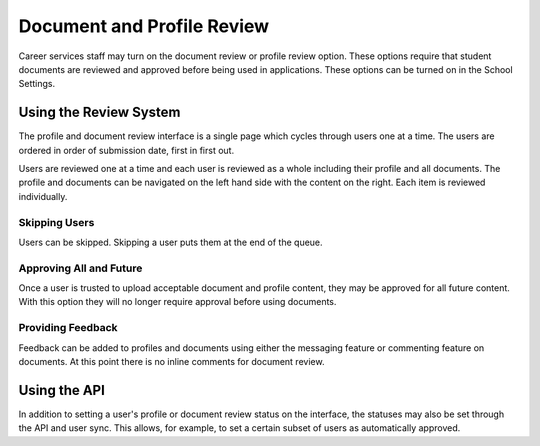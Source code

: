 .. _application_resume_and_profile_review:

Document and Profile Review
===========================

Career services staff may turn on the document review or profile review option. These options require that student documents are reviewed and approved before being used in applications. These options can be turned on in the School Settings.

Using the Review System
-----------------------

The profile and document review interface is a single page which cycles through users one at a time. The users are ordered in order of submission date, first in first out.

Users are reviewed one at a time and each user is reviewed as a whole including their profile and all documents. The profile and documents can be navigated on the left hand side with the content on the right. Each item is reviewed individually.

Skipping Users
##############

Users can be skipped. Skipping a user puts them at the end of the queue.

Approving All and Future
########################

Once a user is trusted to upload acceptable document and profile content, they may be approved for all future content. With this option they will no longer require approval before using documents.

Providing Feedback
##################

Feedback can be added to profiles and documents using either the messaging feature or commenting feature on documents. At this point there is no inline comments for document review.

Using the API
-------------

In addition to setting a user's profile or document review status on the interface, the statuses may also be set through the API and user sync. This allows, for example, to set a certain subset of users as automatically approved.

